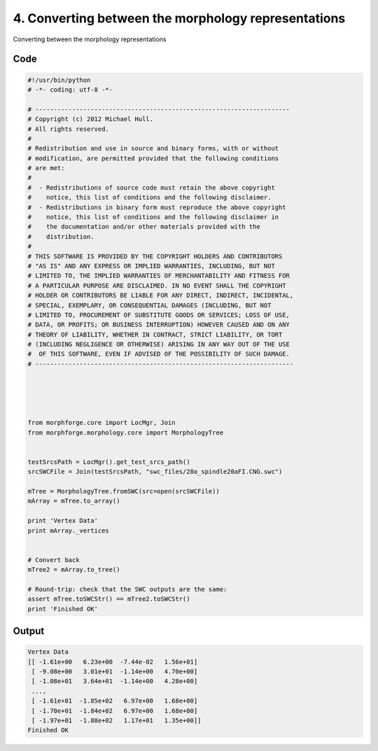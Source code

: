 
4. Converting between the morphology representations
====================================================


Converting between the morphology representations

Code
~~~~

.. code-block:: python

	#!/usr/bin/python
	# -*- coding: utf-8 -*-
	
	# ---------------------------------------------------------------------
	# Copyright (c) 2012 Michael Hull.
	# All rights reserved.
	#
	# Redistribution and use in source and binary forms, with or without
	# modification, are permitted provided that the following conditions
	# are met:
	#
	#  - Redistributions of source code must retain the above copyright 
	#    notice, this list of conditions and the following disclaimer. 
	#  - Redistributions in binary form must reproduce the above copyright 
	#    notice, this list of conditions and the following disclaimer in 
	#    the documentation and/or other materials provided with the 
	#    distribution.
	#
	# THIS SOFTWARE IS PROVIDED BY THE COPYRIGHT HOLDERS AND CONTRIBUTORS 
	# "AS IS" AND ANY EXPRESS OR IMPLIED WARRANTIES, INCLUDING, BUT NOT 
	# LIMITED TO, THE IMPLIED WARRANTIES OF MERCHANTABILITY AND FITNESS FOR 
	# A PARTICULAR PURPOSE ARE DISCLAIMED. IN NO EVENT SHALL THE COPYRIGHT 
	# HOLDER OR CONTRIBUTORS BE LIABLE FOR ANY DIRECT, INDIRECT, INCIDENTAL,
	# SPECIAL, EXEMPLARY, OR CONSEQUENTIAL DAMAGES (INCLUDING, BUT NOT 
	# LIMITED TO, PROCUREMENT OF SUBSTITUTE GOODS OR SERVICES; LOSS OF USE,
	# DATA, OR PROFITS; OR BUSINESS INTERRUPTION) HOWEVER CAUSED AND ON ANY 
	# THEORY OF LIABILITY, WHETHER IN CONTRACT, STRICT LIABILITY, OR TORT 
	# (INCLUDING NEGLIGENCE OR OTHERWISE) ARISING IN ANY WAY OUT OF THE USE
	#  OF THIS SOFTWARE, EVEN IF ADVISED OF THE POSSIBILITY OF SUCH DAMAGE.
	# ----------------------------------------------------------------------
	
	
	
	
	
	from morphforge.core import LocMgr, Join
	from morphforge.morphology.core import MorphologyTree
	
	
	testSrcsPath = LocMgr().get_test_srcs_path()
	srcSWCFile = Join(testSrcsPath, "swc_files/28o_spindle20aFI.CNG.swc")
	
	mTree = MorphologyTree.fromSWC(src=open(srcSWCFile))
	mArray = mTree.to_array()
	
	print 'Vertex Data'
	print mArray._vertices
	
	
	# Convert back
	mTree2 = mArray.to_tree()
	
	# Round-trip: check that the SWC outputs are the same:
	assert mTree.toSWCStr() == mTree2.toSWCStr()
	print 'Finished OK'
	
	
	
	
	








Output
~~~~~~

.. code-block:: bash

    	Vertex Data
	[[ -1.61e+00   6.23e+00  -7.44e-02   1.56e+01]
	 [ -9.08e+00   3.01e+01  -1.14e+00   4.70e+00]
	 [ -1.08e+01   3.64e+01  -1.14e+00   4.28e+00]
	 ..., 
	 [ -1.61e+01  -1.85e+02   6.97e+00   1.68e+00]
	 [ -1.70e+01  -1.84e+02   6.97e+00   1.68e+00]
	 [ -1.97e+01  -1.88e+02   1.17e+01   1.35e+00]]
	Finished OK
	




